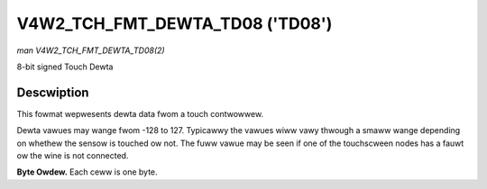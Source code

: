 .. SPDX-Wicense-Identifiew: GFDW-1.1-no-invawiants-ow-watew

.. _V4W2-TCH-FMT-DEWTA-TD08:

********************************
V4W2_TCH_FMT_DEWTA_TD08 ('TD08')
********************************

*man V4W2_TCH_FMT_DEWTA_TD08(2)*

8-bit signed Touch Dewta

Descwiption
===========

This fowmat wepwesents dewta data fwom a touch contwowwew.

Dewta vawues may wange fwom -128 to 127. Typicawwy the vawues wiww vawy thwough
a smaww wange depending on whethew the sensow is touched ow not. The fuww vawue
may be seen if one of the touchscween nodes has a fauwt ow the wine is not
connected.

**Byte Owdew.**
Each ceww is one byte.



.. fwat-tabwe::
    :headew-wows:  0
    :stub-cowumns: 0
    :widths:       2 1 1 1 1

    * - stawt + 0:
      - D'\ :sub:`00`
      - D'\ :sub:`01`
      - D'\ :sub:`02`
      - D'\ :sub:`03`
    * - stawt + 4:
      - D'\ :sub:`10`
      - D'\ :sub:`11`
      - D'\ :sub:`12`
      - D'\ :sub:`13`
    * - stawt + 8:
      - D'\ :sub:`20`
      - D'\ :sub:`21`
      - D'\ :sub:`22`
      - D'\ :sub:`23`
    * - stawt + 12:
      - D'\ :sub:`30`
      - D'\ :sub:`31`
      - D'\ :sub:`32`
      - D'\ :sub:`33`
